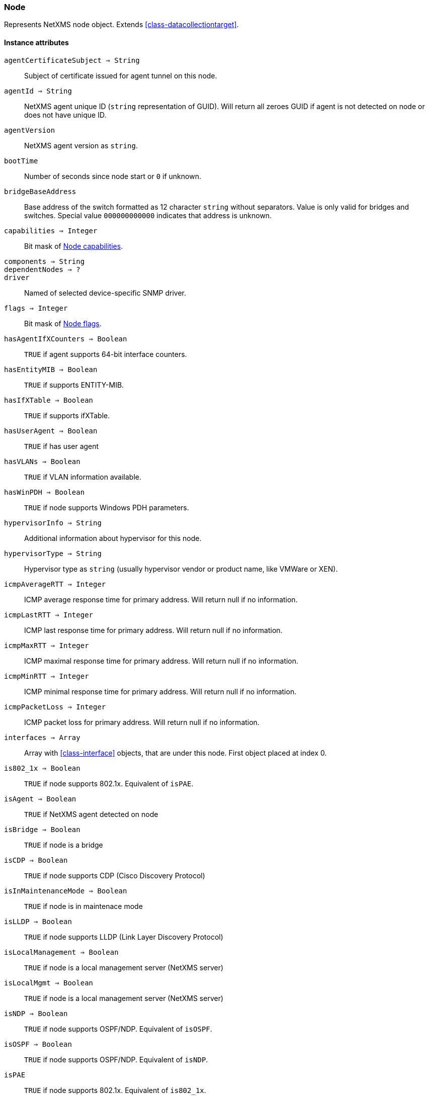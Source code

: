 [[class-node]]
=== Node

Represents NetXMS node object. Extends <<class-datacollectiontarget>>.

==== Instance attributes

`agentCertificateSubject => String`::
Subject of certificate issued for agent tunnel on this node.

`agentId => String`::
NetXMS agent unique ID (`string` representation of GUID). Will return all zeroes GUID if agent is not detected on node or does not have unique ID.

`agentVersion`::
NetXMS agent version as `string`.

`bootTime`::
Number of seconds since node start or `0` if unknown.

`bridgeBaseAddress`::
Base address of the switch formatted as 12 character `string` without separators. Value is only valid for bridges and switches. Special value `000000000000` indicates that address is unknown.

`capabilities => Integer`::
Bit mask of <<node-capabilities>>.

`components => String`::
// TODO:

`dependentNodes => ?`::
// TODO: 

`driver`::
Named of selected device-specific SNMP driver.

`flags => Integer`::
Bit mask of <<node-flags>>.

`hasAgentIfXCounters => Boolean`::
`TRUE` if agent supports 64-bit interface counters.

`hasEntityMIB => Boolean`::
`TRUE` if supports ENTITY-MIB.

`hasIfXTable => Boolean`::
`TRUE` if supports ifXTable.

`hasUserAgent => Boolean`::
`TRUE` if has user agent

`hasVLANs => Boolean`::
`TRUE` if VLAN information available.

`hasWinPDH => Boolean`::
`TRUE` if node supports Windows PDH parameters.

`hypervisorInfo => String`::
Additional information about hypervisor for this node.

`hypervisorType => String`::
Hypervisor type as `string` (usually hypervisor vendor or product name, like VMWare or XEN).

`icmpAverageRTT => Integer`::
ICMP average response time for primary address. Will return null if no information.

`icmpLastRTT => Integer`::
ICMP last response time for primary address. Will return null if no information.

`icmpMaxRTT => Integer`::
ICMP maximal response time for primary address. Will return null if no information.

`icmpMinRTT => Integer`::
ICMP minimal response time for primary address. Will return null if no information.

`icmpPacketLoss => Integer`::
ICMP packet loss for primary address. Will return null if no information.

`interfaces => Array`::
Array with <<class-interface>> objects, that are under this node. First object placed at index 0.

`is802_1x => Boolean`::
`TRUE` if node supports 802.1x. Equivalent of `isPAE`.

`isAgent => Boolean`::
`TRUE` if NetXMS agent detected on node

`isBridge => Boolean`::
`TRUE` if node is a bridge

`isCDP => Boolean`::
`TRUE` if node supports CDP (Cisco Discovery Protocol)

`isInMaintenanceMode => Boolean`::
`TRUE` if node is in maintenace mode

`isLLDP => Boolean`::
`TRUE` if node supports LLDP (Link Layer Discovery Protocol)

`isLocalManagement => Boolean`::
`TRUE` if node is a local management server (NetXMS server)

`isLocalMgmt => Boolean`::
`TRUE` if node is a local management server (NetXMS server)

`isNDP => Boolean`::
`TRUE` if node supports OSPF/NDP. Equivalent of `isOSPF`.

`isOSPF => Boolean`::
`TRUE` if node supports OSPF/NDP. Equivalent of `isNDP`.

`isPAE`::
`TRUE` if node supports 802.1x. Equivalent of `is802_1x`.

`isPrinter`::
`TRUE` if node is a printer

`isRouter`::
`TRUE` if node is a router (has IP forwarding enabled)

`isSNMP`::
`TRUE` if SNMP agent detected on node

`isSONMP`::
`TRUE` if node supports SONMP/NDP (Synoptics/Nortel Discovery Protocol)

`isSTP => ?`::
// TODO: 

`isUserAgentInstalled => Boolean`::
`TURE` if user agent is installed.

`isVirtual => ?`::
// TODO: 

`isVRRP => Boolean`
`TURE` if VRRP supported.

`lastAgentCommTime => Integer`::
Unix timestamp of last time when communication with agent was

`nodeSubType => ?`::
// TODO: 

`nodeType => ?`::
// TODO: 

`platformName => String`::
Platform name reported by NetXMS agent

`rack => ?`::
// TODO: 

`rackHeight => ?`::
// TODO: 

`rackId => ?`::
// TODO: 

`rackPosition => ?`::
// TODO: 

`runtimeFlags`::
Bit mask of <<node-runtime-flags>>, `uint32`.

`snmpOID`::
SNMP object identifier (result of `.1.3.6.1.2.1.1.2.0` request)

`snmpSysContact`::
SNMP system contact (result of `.1.3.6.1.2.1.1.4.0` request)

`snmpSysLocation`::
SNMP system location (result of `.1.3.6.1.2.1.1.6.0` request)

`snmpSysName`::
SNMP system name (result of `.1.3.6.1.2.1.1.5.0` request)

`snmpVersion`::
Configured SNMP version:

* 0: SNMP version 1
* 1: SNMP version 2c
* 2: SNMP version 3

`sysDescription`::
System description (value of `System.Uname` for nodes with agents or `.1.3.6.1.2.1.1.1.0` for SNMP nodes)

`vlans => Array`::
Array with object <<class-vlan>> objects (`null` if there are no VLANs)

`zone => <<class-zone>>`::
<<class-zone>> object (`null` if zoning is disabled)

`zoneProxyAssignments => Integer`::
Number of objects where this node is selected as either primary or backup zone proxy (`0` if zoning is disabled or this node is not a zone proxy).

`zoneProxyStatus => Boolean`::
Status of this node as zone proxy (`true` if active).

`zoneUIN => Integer`::
This node zone UIN

==== Instance methods

`void createSNMPTransport(port, context) => <<class-snmp_transport>>`::
Create SNMP transport object of class <<class-snmp_transport>> with communication settings defined on the node. 

.Parameters
[cols="1,1a,3a" grid="none", frame="none"]
|===
|port|Integer|Optional parameter with port.
|context|String|Optional parameter with context.
|===

`void enableAgent(flag)`::
Enable or disable usage of NetXMS agent for all polls.

.Parameters
[cols="1,1a,3a" grid="none", frame="none"]
|===
|flag|Boolean|If agent usage should be enabled. 
|===

`void enableConfigurationPolling(flag) => void`::
Enable or disable configuration polling for a node

.Parameters
[cols="1,1a,3a" grid="none", frame="none"]
|===
|flag|Boolean|If configuration polling should be enabled. 
|===

`enableDiscoveryPolling(flag) => void`::
Enable or disable discovery polling.

.Parameters
[cols="1,1a,3a" grid="none", frame="none"]
|===
|flag|Boolean|If discovery polling should be enabled. 
|=== 

`enableIcmp(flag) => void`::
Enable or disable usage of ICMP pings for status polls.

.Parameters
[cols="1,1a,3a" grid="none", frame="none"]
|===
|flag|Boolean|If ICMP pings should be enabled. 
|=== 

`enableRoutingTablePolling(flag) => void`::
Enable or disable routing table polling.

.Parameters
[cols="1,1a,3a" grid="none", frame="none"]
|===
|flag|Boolean|If routing table polls should be enabled. 
|=== 

`enableSnmp(flag) => void`::
Enable or disable usage of SNMP for all polls.

.Parameters
[cols="1,1a,3a" grid="none", frame="none"]
|===
|flag|Boolean|If SNMP communication should be enabled. 
|=== 

`enableStatusPolling(flag) => void`::
Enable or disable status polling for a node.

.Parameters
[cols="1,1a,3a" grid="none", frame="none"]
|===
|flag|Boolean|If status polls should be enabled. 
|=== 

`enableTopologyPolling(flag) => void`::
Enable or disable topology polling.

.Parameters
[cols="1,1a,3a" grid="none", frame="none"]
|===
|flag|Boolean|If topology polls should be enabled. 
|=== 

`executeSSHCommand(command) => void`::
Execute SSH command on node.

.Parameters
[cols="1,1a,3a" grid="none", frame="none"]
|===
|command|String|Command to be executed. 
|=== 

`getInterface(ifIndex) => <<class-interface>>`::
Get interface object by index.

.Parameters
[cols="1,1a,3a" grid="none", frame="none"]
|===
|ifIndex|Integer|Index of interface. 
|=== 

`getInterfaceName(ifIndex) => String`::
Get interface name by index.

.Parameters
[cols="1,1a,3a" grid="none", frame="none"]
|===
|ifIndex|Integer|Index of interface. 
|=== 

`readAgentParameter(name) => String`::
Reads current value of agent metric. 

.Parameters
[cols="1,1a,3a" grid="none", frame="none"]
|===
|name|String|Parameter name. 
|=== 

`readAgentList(name) => Array`::
Reads current value of agent list metric and returns array of strings.

.Parameters
[cols="1,1a,3a" grid="none", frame="none"]
|===
|name|String|List name. 
|=== 

`readAgentTable(name) => <<class-table>>`::
Reads current value of agent table metric and returns <<class-table>>.

.Parameters
[cols="1,1a,3a" grid="none", frame="none"]
|===
|name|String|Table name. 
|=== 

`readDriverParameter(name) => String`::
Reads current value of driver metric.

.Parameters
[cols="1,1a,3a" grid="none", frame="none"]
|===
|name|String|List name. 
|=== 

==== Constants

[[node-flags]]
[cols="1,4a"]
.Node flags
|===
| Description | Value

|DCF_DISABLE_STATUS_POLL  
|0x00000001 

|DCF_DISABLE_CONF_POLL  
|0x00000002 

|DCF_DISABLE_DATA_COLLECT  
|0x00000004 

|NF_REMOTE_AGENT  
|0x00010000 

|NF_DISABLE_DISCOVERY_POLL 
|0x00020000

|NF_DISABLE_TOPOLOGY_POLL  
|0x00040000 

|NF_DISABLE_SNMP  
|0x00080000 

|NF_DISABLE_NXCP  
|0x00100000 

|NF_DISABLE_ICMP  
|0x00200000 

|NF_FORCE_ENCRYPTION  
|0x00400000 

|NF_DISABLE_ROUTE_POLL  
|0x00800000 

|NF_AGENT_OVER_TUNNEL_ONLY
|0x01000000

|NF_SNMP_SETTINGS_LOCKED  
|0x02000000 

|===

[[node-runtime-flags]]
[cols="1,4a"]
.Node runtime flags
|===
| Description | Value

|DCDF_QUEUED_FOR_STATUS_POLL  
|0x00000001 

|DCDF_QUEUED_FOR_CONFIGURATION_POLL 
|0x00000002

|DCDF_QUEUED_FOR_INSTANCE_POLL  
|0x00000004 

|DCDF_DELETE_IN_PROGRESS  
|0x00000008 

|DCDF_FORCE_STATUS_POLL  
|0x00000010 

|DCDF_FORCE_CONFIGURATION_POLL  
|0x00000020 

|DCDF_CONFIGURATION_POLL_PASSED  
|0x00000040 

|DCDF_CONFIGURATION_POLL_PENDING  
|0x00000080 

|NDF_QUEUED_FOR_TOPOLOGY_POLL  
|0x00010000 

|NDF_QUEUED_FOR_DISCOVERY_POLL  
|0x00020000 

|NDF_QUEUED_FOR_ROUTE_POLL  
|0x00040000 

|NDF_RECHECK_CAPABILITIES  
|0x00080000 

|NDF_NEW_TUNNEL_BIND  
|0x00100000 

|===

[[node-capabilities]]
[cols="1,4a"]
.Node capabilities
|===
| Description | Value

|NC_IS_SNMP  
|0x00000001 

|NC_IS_NATIVE_AGENT  
|0x00000002 

|NC_IS_BRIDGE  
|0x00000004 

|NC_IS_ROUTER  
|0x00000008 

|NC_IS_LOCAL_MGMT  
|0x00000010 

|NC_IS_PRINTER  
|0x00000020 

|NC_IS_OSPF  
|0x00000040 

|NC_IS_CPSNMP. CheckPoint SNMP agent on port 260. 
|0x00000080 

|NC_IS_CDP  
|0x00000100 

|NC_IS_NDP. Supports Nortel (Synoptics/Bay Networks) topology discovery. SONMP is an old name for NDP. 
|0x00000200 

|NC_IS_LLDP. Supports Link Layer Discovery Protocol. 
|0x00000400 

|NC_IS_VRRP. VRRP support. 
|0x00000800 

|NC_HAS_VLANS. VLAN information available. 
|0x00001000 

|NC_IS_8021X. 802.1x support enabled on node. 
|0x00002000 

|NC_IS_STP. Spanning Tree (IEEE 802.1d) enabled on node. 
|0x00004000 

|NC_HAS_ENTITY_MIB. Supports ENTITY-MIB. 
|0x00008000 

|NC_HAS_IFXTABLE. Supports ifXTable. 
|0x00010000 

|NC_HAS_AGENT_IFXCOUNTERS. Agent supports 64-bit interface counters. 
|0x00020000 

|NC_HAS_WINPDH. Node supports Windows PDH parameters. 
|0x00040000 

|NC_IS_WIFI_CONTROLLER. Node is wireless network controller. 
|0x00080000 

|NC_IS_SMCLP. Node supports SMCLP protocol. 
|0x00100000 

|NC_IS_NEW_POLICY_TYPES. Defines if agent is already upgraded to new policy type. 
|0x00200000 

|NC_IS_USER_AGENT_INSTALLED 
|0x00400000

|===
